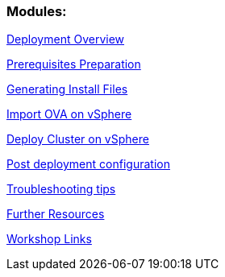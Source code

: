 ### Modules:

link:overview.adoc[Deployment Overview]

link:prerequisites.adoc[Prerequisites Preparation]

link:ignition.adoc[Generating Install Files]

link:vsphere-import-ova.adoc[Import OVA on vSphere]

link:deploy.adoc[Deploy Cluster on vSphere]

link:post-deployment.adoc[Post deployment configuration]

link:troubleshooting.adoc[Troubleshooting tips]

link:common-further-resources.adoc[Further Resources]

link:common-workshop-links.adoc[Workshop Links]

